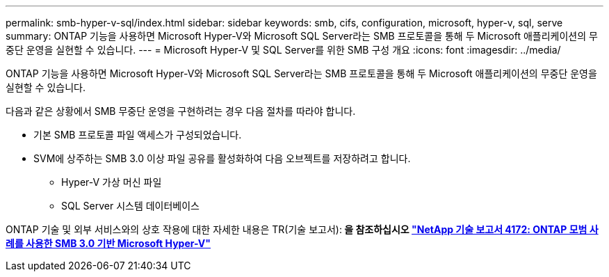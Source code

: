 ---
permalink: smb-hyper-v-sql/index.html 
sidebar: sidebar 
keywords: smb, cifs, configuration, microsoft, hyper-v, sql, serve 
summary: ONTAP 기능을 사용하면 Microsoft Hyper-V와 Microsoft SQL Server라는 SMB 프로토콜을 통해 두 Microsoft 애플리케이션의 무중단 운영을 실현할 수 있습니다. 
---
= Microsoft Hyper-V 및 SQL Server를 위한 SMB 구성 개요
:icons: font
:imagesdir: ../media/


[role="lead"]
ONTAP 기능을 사용하면 Microsoft Hyper-V와 Microsoft SQL Server라는 SMB 프로토콜을 통해 두 Microsoft 애플리케이션의 무중단 운영을 실현할 수 있습니다.

다음과 같은 상황에서 SMB 무중단 운영을 구현하려는 경우 다음 절차를 따라야 합니다.

* 기본 SMB 프로토콜 파일 액세스가 구성되었습니다.
* SVM에 상주하는 SMB 3.0 이상 파일 공유를 활성화하여 다음 오브젝트를 저장하려고 합니다.
+
** Hyper-V 가상 머신 파일
** SQL Server 시스템 데이터베이스




ONTAP 기술 및 외부 서비스와의 상호 작용에 대한 자세한 내용은 TR(기술 보고서):** 을 참조하십시오 http://www.netapp.com/us/media/tr-4172.pdf["NetApp 기술 보고서 4172: ONTAP 모범 사례를 사용한 SMB 3.0 기반 Microsoft Hyper-V"^]**
